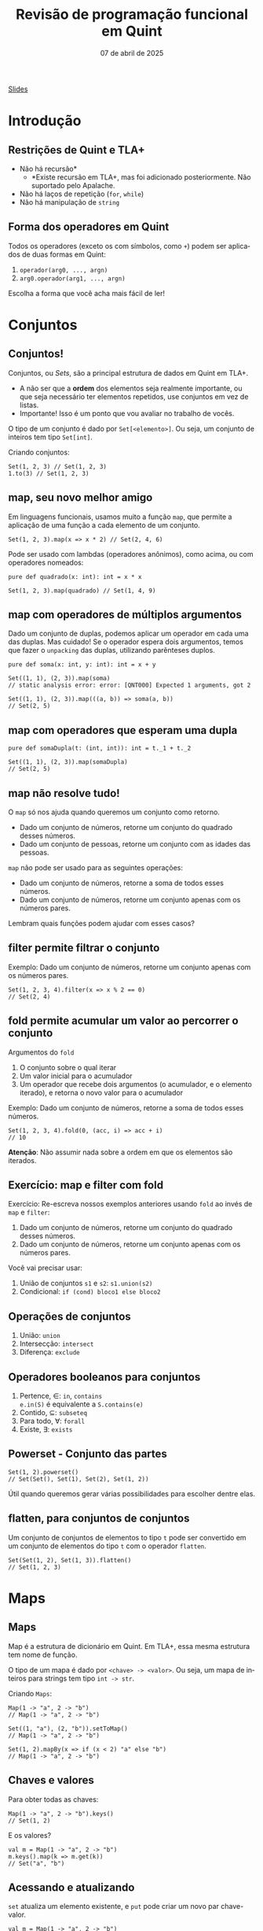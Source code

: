 :PROPERTIES:
:ID:       040eb7ba-88af-4e2f-8e52-ef519a054d92
:END:
#+title:     Revisão de programação funcional em Quint
#+EMAIL:     gabrielamoreira05@gmail.com
#+DATE:      07 de abril de 2025
#+LANGUAGE:  en
#+OPTIONS:   H:2 num:t toc:nil \n:t @:t ::t |:t ^:t -:t f:t *:t <:t
#+OPTIONS:   TeX:t LaTeX:t skip:nil d:nil todo:nil pri:nil tags:not-in-toc
#+BEAMER_FRAME_LEVEL: 2
#+startup: beamer
#+LaTeX_CLASS: beamer
#+LaTeX_CLASS_OPTIONS: [smaller]
#+BEAMER_THEME: udesc
#+BEAMER_HEADER: \input{header.tex} \subtitle{Aula para disciplina de Métodos Formais} \institute{Departamento de Ciência da Computação - DCC\\Universidade do Estado de Santa Catarina - UDESC}
#+LATEX_COMPILER: pdflatex
#+bibliography: references.bib
#+cite_export: csl ~/MEGA/csl/associacao-brasileira-de-normas-tecnicas.csl

#+HTML: <a href="https://bugarela.com/mfo/slides/20240324195706-mfo_revisao_de_programacao_funcional.pdf">Slides</a><br />
#+beamer: \begin{frame}{Conteúdo}
#+TOC: headlines 3
#+beamer: \end{frame}

* Introdução
** Restrições de Quint e TLA+
- Não há recursão*
  - *Existe recursão em TLA+, mas foi adicionado posteriormente. Não suportado pelo Apalache.
- Não há laços de repetição (=for=, =while=)
- Não há manipulação de =string=

** Forma dos operadores em Quint
Todos os operadores (exceto os com símbolos, como =+=) podem ser aplicados de duas formas em Quint:
1. =operador(arg0, ..., argn)=
2. =arg0.operador(arg1, ..., argn)=

Escolha a forma que você acha mais fácil de ler!

* Conjuntos
** Conjuntos!
Conjuntos, ou /Sets/, são a principal estrutura de dados em Quint em TLA+.
- A não ser que a *ordem* dos elementos seja realmente importante, ou que seja necessário ter elementos repetidos, use conjuntos em vez de listas.
- Importante! Isso é um ponto que vou avaliar no trabalho de vocês.

#+BEAMER: \pause
#+BEAMER: \medskip
O tipo de um conjunto é dado por =Set[<elemento>]=. Ou seja, um conjunto de inteiros tem tipo =Set[int]=.

Criando conjuntos:
#+begin_src quint
Set(1, 2, 3) // Set(1, 2, 3)
1.to(3) // Set(1, 2, 3)
#+end_src

** map, seu novo melhor amigo
Em linguagens funcionais, usamos muito a função =map=, que permite a aplicação de uma função a cada elemento de um conjunto.

#+begin_src quint
Set(1, 2, 3).map(x => x * 2) // Set(2, 4, 6)
#+end_src

#+BEAMER: \pause
#+BEAMER: \medskip
Pode ser usado com lambdas (operadores anônimos), como acima, ou com operadores nomeados:

#+begin_src quint
pure def quadrado(x: int): int = x * x

Set(1, 2, 3).map(quadrado) // Set(1, 4, 9)
#+end_src

** map com operadores de múltiplos argumentos
Dado um conjunto de duplas, podemos aplicar um operador em cada uma das duplas. Mas cuidado! Se o operador espera dois argumentos, temos que fazer o =unpacking= das duplas, utilizando parênteses duplos.

#+begin_src quint
pure def soma(x: int, y: int): int = x + y

Set((1, 1), (2, 3)).map(soma)
// static analysis error: error: [QNT000] Expected 1 arguments, got 2

Set((1, 1), (2, 3)).map(((a, b)) => soma(a, b))
// Set(2, 5)
#+end_src

** map com operadores que esperam uma dupla
#+begin_src quint
pure def somaDupla(t: (int, int)): int = t._1 + t._2

Set((1, 1), (2, 3)).map(somaDupla)
// Set(2, 5)
#+end_src

** map não resolve tudo!
O =map= só nos ajuda quando queremos um conjunto como retorno.
- Dado um conjunto de números, retorne um conjunto do quadrado desses números.
- Dado um conjunto de pessoas, retorne um conjunto com as idades das pessoas.

#+BEAMER: \pause
#+BEAMER: \medskip
=map= não pode ser usado para as seguintes operações:
- Dado um conjunto de números, retorne a soma de todos esses números.
- Dado um conjunto de números, retorne um conjunto apenas com os números pares.

#+BEAMER: \pause
#+BEAMER: \medskip
Lembram quais funções podem ajudar com esses casos?

** filter permite filtrar o conjunto
Exemplo: Dado um conjunto de números, retorne um conjunto apenas com os números pares.

#+begin_src quint
Set(1, 2, 3, 4).filter(x => x % 2 == 0)
// Set(2, 4)
#+end_src

** fold permite acumular um valor ao percorrer o conjunto

Argumentos do =fold=
1. O conjunto sobre o qual iterar
2. Um valor inicial para o acumulador
3. Um operador que recebe dois argumentos (o acumulador, e o elemento iterado), e retorna o novo valor para o acumulador

#+BEAMER: \pause
#+BEAMER: \medskip
Exemplo: Dado um conjunto de números, retorne a soma de todos esses números.
#+begin_src quint
Set(1, 2, 3, 4).fold(0, (acc, i) => acc + i)
// 10
#+end_src
#+BEAMER: \pause
#+BEAMER: \medskip
*Atenção*: Não assumir nada sobre a ordem em que os elementos são iterados.

** Exercício: map e filter com fold

Exercício: Re-escreva nossos exemplos anteriores usando =fold= ao invés de =map= e =filter=:
1. Dado um conjunto de números, retorne um conjunto do quadrado desses números.
2. Dado um conjunto de números, retorne um conjunto apenas com os números pares.

#+BEAMER: \medskip
Você vai precisar usar:
1. União de conjuntos =s1= e =s2=: =s1.union(s2)=
2. Condicional: =if (cond) bloco1 else bloco2=

** Operações de conjuntos
1. União: =union=
2. Intersecção: =intersect=
3. Diferença: =exclude=

** Operadores booleanos para conjuntos
1. Pertence, $\in$: =in=, =contains=
   =e.in(S)= é equivalente a =S.contains(e)=
2. Contido, $\subseteq$: =subseteq=
3. Para todo, $\forall$: =forall=
4. Existe, $\exists$: =exists=

** Powerset - Conjunto das partes 
#+begin_src quint
Set(1, 2).powerset()
// Set(Set(), Set(1), Set(2), Set(1, 2))
#+end_src

Útil quando queremos gerar várias possibilidades para escolher dentre elas.

** flatten, para conjuntos de conjuntos
Um conjunto de conjuntos de elementos to tipo =t= pode ser convertido em um conjunto de elementos do tipo =t= com o operador =flatten=.
#+begin_src quint
Set(Set(1, 2), Set(1, 3)).flatten()
// Set(1, 2, 3)
#+end_src

* Maps
** Maps
Map é a estrutura de dicionário em Quint. Em TLA+, essa mesma estrutura tem nome de função.

#+BEAMER: \pause
#+BEAMER: \medskip
O tipo de um mapa é dado por =<chave> -> <valor>=. Ou seja, um mapa de inteiros para strings tem tipo =int -> str=.

#+BEAMER: \pause
#+BEAMER: \medskip
Criando =Maps=:
#+begin_src quint
Map(1 -> "a", 2 -> "b")
// Map(1 -> "a", 2 -> "b")

Set((1, "a"), (2, "b")).setToMap()
// Map(1 -> "a", 2 -> "b")

Set(1, 2).mapBy(x => if (x < 2) "a" else "b")
// Map(1 -> "a", 2 -> "b")
#+end_src

** Chaves e valores
Para obter todas as chaves:
#+begin_src quint
Map(1 -> "a", 2 -> "b").keys()
// Set(1, 2)
#+end_src

E os valores?
#+begin_src quint
val m = Map(1 -> "a", 2 -> "b")
m.keys().map(k => m.get(k))
// Set("a", "b")
#+end_src

** Acessando e atualizando
  :PROPERTIES:
  :CUSTOM_ID: acessando-e-atualizando-2-2
  :END:
=set= atualiza um elemento existente, e =put= pode criar um novo par chave-valor.

#+begin_src quint
val m = Map(1 -> "a", 2 -> "b")

m.get(1)
// "a"

m.set(1, "c")
// Map(1 -> "c", 2 -> "b")

m.set(3, "c")
// runtime error: error: [QNT507] Called 'set' with a non-existing key

m.put(3, "c")
// Map(1 -> "a", 2 -> "b", 3 -> "c")
#+end_src

** Atualizando com setBy
=setBy= é uma utilidade para quando queremos fazer uma operação sobre um valor existente no mapa.
#+begin_src quint
val m = Map("a" -> 1, "b" -> 2)

m.set("a", m.get("a") + 1)
// Map("a" -> 2, "b" -> 2)

m.setBy("a", x => x + 1)
// Map("a" -> 2, "b" -> 2)
#+end_src

** Criando todos os Maps possíveis
Para criar todos os =Maps= possíveis dado um domínio e um co-domínio, podemos usar o =setOfMaps=:
#+begin_src quint
Set(1, 2).setOfMaps(Set("a", "b"))
// Set(Map(1 -> "a", 2 -> "a"), Map(1 -> "b", 2 -> "a"),
//     Map(1 -> "a", 2 -> "b"), Map(1 -> "b", 2 -> "b"))
#+end_src

* Tuplas
** Tuplas
Tuplas são combinações de tipos diferentes em um mesmo valor, onde a ordem dos elementos é o que define o tipo esperado.

#+BEAMER: \pause
#+BEAMER: \medskip
O tipo de uma tupla é dado por =(t0, ..., tn)=. Uma tupla com tipo =(int, str, bool)= permite valores como =(1, "a", true)=.

#+BEAMER: \pause
#+BEAMER: \medskip
Existe um único jeito de criar uma tupla:
#+begin_src quint
(1, "a", true)
#+end_src

** Acessando itens
Itens de tuplas são acessados com =._1=, =._2=, =._3=, ...
#+BEAMER: \medskip
Não existe =._0=, a contagem inicia do 1.
#+BEAMER: \medskip

#+begin_src quint
val t = (1, "a", true)

t._1
// 1

t._3
// true
#+end_src

** Criando todas as tuplas possíveis
Para criar um conjunto com todas as tuplas possíveis com elementos em dados conjuntos, usamos o =tuples=:
#+begin_src quint
tuples(Set(1, 2), Set("a", "b"))
// Set((1, "a"), (2, "a"), (1, "b"), (2, "b"))

tuples(Set(1), Set("a", "b"), Set(false))
// Set((1, "a", false), (1, "b", false))
#+end_src

* Records
** Records
=Records= são combinações de tipos diferentes em um mesmo valor, onde os elementos são nomeados.

#+BEAMER: \pause
#+BEAMER: \medskip
O tipo de um /record/ é dado por ={ field0: t0, ..., fieldn: tn }=. Um /record/ com tipo ={ nome: str, idade: int }= permite valores como ={ nome: "Gabriela", idade: 26 }=.

** Acessando e atualizando
#+begin_src quint
val r = { nome: "Gabriela", idade: 26 }

r.nome
// "Gabriela"

r.with("idade", 27)
// { nome: "Gabriela", idade: 27 }

{ ...r, idade: 27 }
// { nome: "Gabriela", idade: 27 }

r
// { nome: "Gabriela", idade: 26 }
#+end_src

* Listas
** Listas
Listas são como conjuntos, porém com uma ordem definida e, possivelmente, com elementos repetidos. Em TLA+, essa mesma estrutura tem nome de sequência.

#+BEAMER: \pause
#+BEAMER: \medskip
O tipo de uma lista é dado por =List[<elemento>]=. Ou seja, uma lista de inteiros tem tipo =List[int]=.

#+BEAMER: \pause
#+BEAMER: \medskip
Criando listas:
#+begin_src quint
[1, 2, 3]
// [1, 2, 3]

List(1, 2, 3)
// [1, 2, 3]

range(1, 4)
// [1, 2, 3]
#+end_src

** Acessando
#+begin_src quint
val l = [1, 2, 3]

l[1]
// 2

l.head()
// 1

l.tail()
// [2, 3]
#+end_src

** Atualizando
#+begin_src quint
val l = [1, 2, 3]

l.replaceAt(0, 5)
// [5, 2, 3]

l.concat([4, 5])
// [1, 2, 3, 4, 5]

l.append(4)
// [1, 2, 3, 4]

l
// [1, 2, 3]
#+end_src

** Filtrando listas
=slice= retorna uma nova lista com um intervalo de elementos da lista original.
#+begin_src quint
[1, 2, 3].slice(0, 1)
// [1]
#+end_src

=select= é semelhante ao =filter= (de conjuntos).
#+begin_src quint
[1, 2, 3, 4, 5].select(x => x > 3)
// [4, 5]
#+end_src

** foldl e foldr
Diferente do =fold= pra conjuntos, a operação de /fold/ sobre listas respeita uma ordem específica. =foldl= (/fold left/) vai iterar da esquerda pra direita, enquanto =foldr= (/fold right/) vai iterar da direita pra esquerda.
#+BEAMER: \pause
#+BEAMER: \medskip
Atenção também para a ordem dos argumentos do operador dado como último argumento.
#+begin_src quint
[1, 2, 3].foldl([], (acc, i) => acc.append(i))
// [1, 2, 3]

[1, 2, 3].foldr([], (i, acc) => acc.append(i))
// [3, 2, 1]
#+end_src

** Use indices para fazer um map
O operador =map= não funciona pra listas. Conseguimos reproduzir essa funcionalidade usando o operador =indices=, que returna o índices de uma lista (isso é, $0$ até $length(l) - 1$).
#+begin_src quint
val l = [1, 2, 3]
def f(x) = x + 1

l.indices().map(i => f(l[i]))
// Set(2, 3, 4)
#+end_src

Perceba que o resultado aqui é um conjunto. Para que o resultado seja uma lista, temos que usar =foldl= ou =foldr=.

* Tipos
** Definindo tipos (/aliases/)
Nomes de tipos devem sempre iniciar com letra maiúscula.
#+begin_src quint
type Idade = int

val a: Idade = 1
#+end_src

** Tipos soma
#+begin_src quint
type Periodo = Manha | Tarde | Noite

type EstadoLogin = Logado(str) | Deslogado

type Opcional[a] = Algum(a) | Nenhum
#+end_src

** Recursos
- [[https://github.com/informalsystems/quint/blob/main/docs/public/quint-cheatsheet.pdf][Cheatsheet Quint]]
- [[https://quint-lang.org/docs/builtin][Documentação dos builtins]]
- [[https://github.com/informalsystems/quint/tree/main/examples/spells][Spells]] - bibliotecas auxiliares
  - PS: Quer contribuir pra opensource? Esse é um ótimo local pra começar
- [[https://quint-lang.org/docs/lang][Manual do Quint]]

** Exercícios
1. Escreva um operador que recebe um conjunto de inteiros positivos e retorna o maior valor.
2. Dado um conjunto de =records= do tipo ={ nome: str, idade: int }=, escreva um operador que recebe esse conjunto e retorna a diferença de idade entre o mais velho e o mais novo.
3. Defina um valor que contenha todos os conjuntos possíveis com valores inteiros de 1 a 10, com tamanho maior que 2 e menor que 5.
4. Escreva um operador que calcule o fatorial de um número. Lembre-se que recursão não é permitida.
5. Escreva um operador que recebe uma lista e retorna um mapa onde as chaves são os elementos da lista, e os valores são inteiros representando a quantidade de ocorrências daquele elemento na lista.
Atenção aos tipos!
